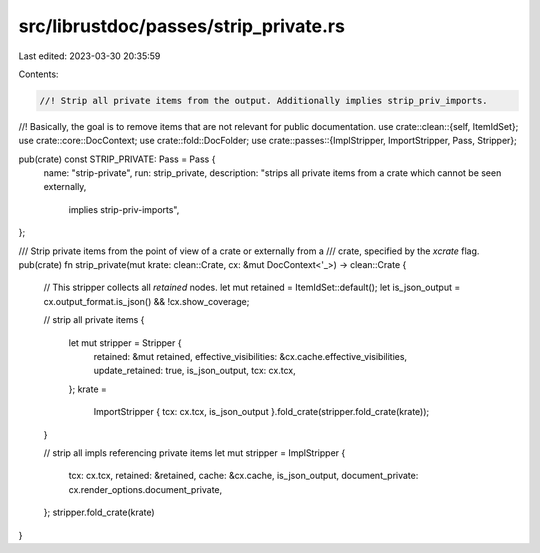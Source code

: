 src/librustdoc/passes/strip_private.rs
======================================

Last edited: 2023-03-30 20:35:59

Contents:

.. code-block:: rs

    //! Strip all private items from the output. Additionally implies strip_priv_imports.
//! Basically, the goal is to remove items that are not relevant for public documentation.
use crate::clean::{self, ItemIdSet};
use crate::core::DocContext;
use crate::fold::DocFolder;
use crate::passes::{ImplStripper, ImportStripper, Pass, Stripper};

pub(crate) const STRIP_PRIVATE: Pass = Pass {
    name: "strip-private",
    run: strip_private,
    description: "strips all private items from a crate which cannot be seen externally, \
                  implies strip-priv-imports",
};

/// Strip private items from the point of view of a crate or externally from a
/// crate, specified by the `xcrate` flag.
pub(crate) fn strip_private(mut krate: clean::Crate, cx: &mut DocContext<'_>) -> clean::Crate {
    // This stripper collects all *retained* nodes.
    let mut retained = ItemIdSet::default();
    let is_json_output = cx.output_format.is_json() && !cx.show_coverage;

    // strip all private items
    {
        let mut stripper = Stripper {
            retained: &mut retained,
            effective_visibilities: &cx.cache.effective_visibilities,
            update_retained: true,
            is_json_output,
            tcx: cx.tcx,
        };
        krate =
            ImportStripper { tcx: cx.tcx, is_json_output }.fold_crate(stripper.fold_crate(krate));
    }

    // strip all impls referencing private items
    let mut stripper = ImplStripper {
        tcx: cx.tcx,
        retained: &retained,
        cache: &cx.cache,
        is_json_output,
        document_private: cx.render_options.document_private,
    };
    stripper.fold_crate(krate)
}


